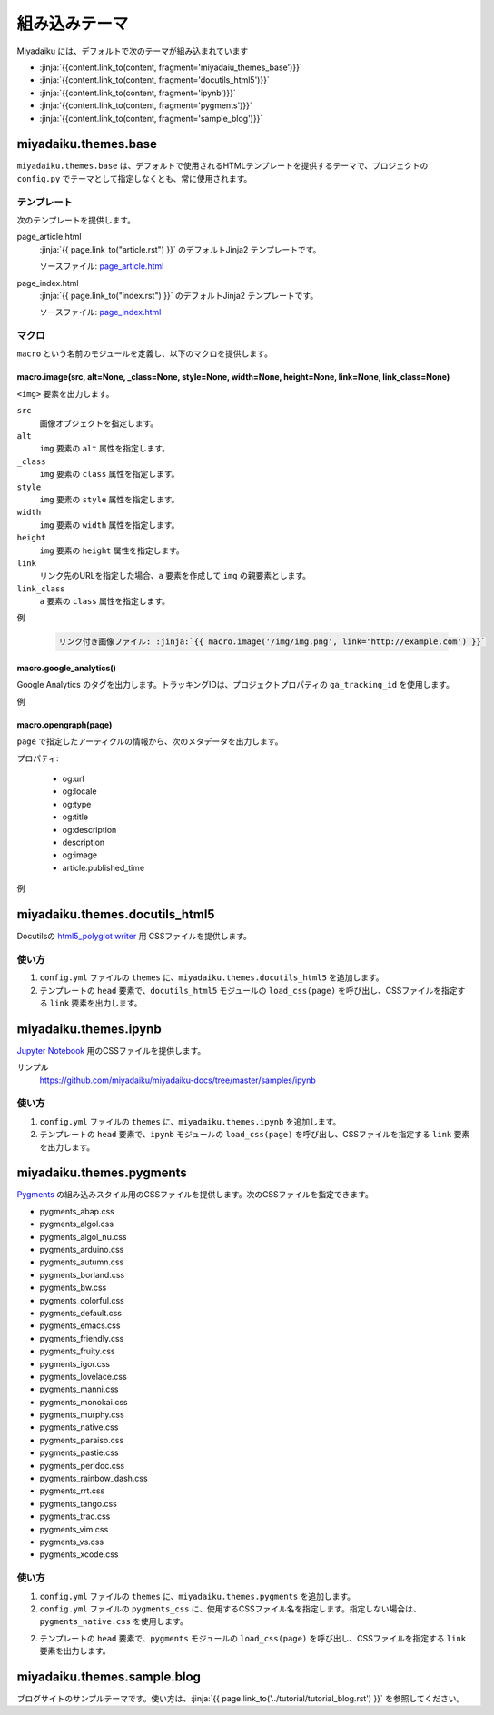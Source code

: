 
.. article::
  :order: 115
  

組み込みテーマ
======================

Miyadaiku には、デフォルトで次のテーマが組み込まれています

- :jinja:`{{content.link_to(content, fragment='miyadaiu_themes_base')}}`
- :jinja:`{{content.link_to(content, fragment='docutils_html5')}}`
- :jinja:`{{content.link_to(content, fragment='ipynb')}}`
- :jinja:`{{content.link_to(content, fragment='pygments')}}`
- :jinja:`{{content.link_to(content, fragment='sample_blog')}}`

.. target:: miyadaiu_themes_base

miyadaiku.themes.base
---------------------------

``miyadaiku.themes.base`` は、デフォルトで使用されるHTMLテンプレートを提供するテーマで、プロジェクトの ``config.py`` でテーマとして指定しなくとも、常に使用されます。

テンプレート
~~~~~~~~~~~~~~~~~~~

次のテンプレートを提供します。

page_article.html
    :jinja:`{{ page.link_to("article.rst") }}` のデフォルトJinja2 テンプレートです。

    ソースファイル: `page_article.html <https://github.com/miyadaiku/miyadaiku/blob/master/miyadaiku/themes/base/templates/page_article.html>`_ 

page_index.html
    :jinja:`{{ page.link_to("index.rst") }}` のデフォルトJinja2 テンプレートです。

    ソースファイル: `page_index.html <https://github.com/miyadaiku/miyadaiku/blob/master/miyadaiku/themes/base/templates/page_index.html>`_

マクロ
~~~~~~~~~~~~~~~~~~~

``macro`` という名前のモジュールを定義し、以下のマクロを提供します。

macro.image(src, alt=None, _class=None, style=None, width=None, height=None, link=None, link_class=None)
++++++++++++++++++++++++++++++++++++++++++++++++++++++++++++++++++++++++++++++++++++++++++++++++++++++++++++++++++

``<img>`` 要素を出力します。

``src``
  画像オブジェクトを指定します。

``alt``
  ``img`` 要素の ``alt`` 属性を指定します。

``_class``
  ``img`` 要素の ``class`` 属性を指定します。

``style``
  ``img`` 要素の ``style`` 属性を指定します。

``width``
  ``img`` 要素の ``width`` 属性を指定します。

``height``
  ``img`` 要素の ``height`` 属性を指定します。

``link``
  リンク先のURLを指定した場合、``a`` 要素を作成して ``img`` の親要素とします。

``link_class``
  ``a`` 要素の ``class`` 属性を指定します。


例

   .. code-block:: rst

      リンク付き画像ファイル: :jinja:`{{ macro.image('/img/img.png', link='http://example.com') }}`


macro.google_analytics()
+++++++++++++++++++++++++++++++++++++

Google Analytics のタグを出力します。トラッキングIDは、プロジェクトプロパティの ``ga_tracking_id`` を使用します。


例
   .. code-block:: jinja
      :caption: page_article.html:

      {% block head %}
        {{ super() }}
        {{ macro.google_analytics() }}
      {% endblock head %}



macro.opengraph(page)
+++++++++++++++++++++++++++++++++++++

``page`` で指定したアーティクルの情報から、次のメタデータを出力します。


プロパティ:

  - og:url
  - og:locale
  - og:type
  - og:title
  - og:description
  - description
  - og:image
  - article:published_time

例
   .. code-block:: jinja
      :caption: page_article.html:

      {% block head %}
        {{ super() }}
        {{ macro.opengraph(page) }}
      {% block head %}


.. target:: docutils_html5

miyadaiku.themes.docutils_html5
--------------------------------------------

Docutilsの `html5_polyglot writer <http://docutils.sourceforge.net/docs/user/html.html#html5-polyglot>`_ 用 CSSファイルを提供します。

使い方
~~~~~~~~~~~~~~~~~~~

1. ``config.yml`` ファイルの ``themes`` に、``miyadaiku.themes.docutils_html5`` を追加します。

   .. code-block:: yaml
      :caption: config.yml:

      themes:
        - miyadaiku.themes.docutils_html5

2. テンプレートの ``head`` 要素で、``docutils_html5`` モジュールの ``load_css(page)`` を呼び出し、CSSファイルを指定する ``link`` 要素を出力します。

   .. code-block:: jinja   
      :caption: page_article.html:

      {% block head %}
        {{ super() }}
        {{ docutils_html5.load_css(page) }}
      {% endblock head %}


.. target:: ipynb

miyadaiku.themes.ipynb
--------------------------------------------


`Jupyter Notebook <http://jupyter.org/>`_ 用のCSSファイルを提供します。


サンプル
    https://github.com/miyadaiku/miyadaiku-docs/tree/master/samples/ipynb

使い方
~~~~~~~~~~~~~~~~~~~

1. ``config.yml`` ファイルの ``themes`` に、``miyadaiku.themes.ipynb`` を追加します。

   .. code-block:: yaml
      :caption: config.yml:

      themes:
        - miyadaiku.themes.ipynb

2. テンプレートの ``head`` 要素で、``ipynb`` モジュールの ``load_css(page)`` を呼び出し、CSSファイルを指定する ``link`` 要素を出力します。

   .. code-block:: jinja   
      :caption: page_article.html:

      {% block head %}
        {{ super() }}
        {{ ipynb.load_css(page) }}
      {% endblock head %}



  
.. target:: pygments

miyadaiku.themes.pygments
--------------------------------------------

`Pygments <http://pygments.org/>`_ の組み込みスタイル用のCSSファイルを提供します。次のCSSファイルを指定できます。

- pygments_abap.css
- pygments_algol.css
- pygments_algol_nu.css
- pygments_arduino.css
- pygments_autumn.css
- pygments_borland.css
- pygments_bw.css
- pygments_colorful.css
- pygments_default.css
- pygments_emacs.css
- pygments_friendly.css
- pygments_fruity.css
- pygments_igor.css
- pygments_lovelace.css
- pygments_manni.css
- pygments_monokai.css
- pygments_murphy.css
- pygments_native.css
- pygments_paraiso.css
- pygments_pastie.css
- pygments_perldoc.css
- pygments_rainbow_dash.css
- pygments_rrt.css
- pygments_tango.css
- pygments_trac.css
- pygments_vim.css
- pygments_vs.css
- pygments_xcode.css

使い方
~~~~~~~~~~~~~~~~~~~

1. ``config.yml`` ファイルの ``themes`` に、``miyadaiku.themes.pygments`` を追加します。

   .. code-block:: yaml
      :caption: config.yml:

      themes:
        - miyadaiku.themes.pygments

2. ``config.yml`` ファイルの ``pygments_css`` に、使用するCSSファイル名を指定します。指定しない場合は、``pygments_native.css`` を使用します。

   .. code-block:: yaml
      :caption: config.yml:

      pygments_css: pygments_native.css


2. テンプレートの ``head`` 要素で、``pygments`` モジュールの ``load_css(page)`` を呼び出し、CSSファイルを指定する ``link`` 要素を出力します。

   .. code-block:: jinja   
      :caption: page_article.html:

      {% block head %}
        {{ super() }}
        {{ pygments.load_css(page) }}
      {% endblock head %}



.. target:: sample_blog

miyadaiku.themes.sample.blog
--------------------------------------------

ブログサイトのサンプルテーマです。使い方は、:jinja:`{{ page.link_to('../tutorial/tutorial_blog.rst')  }}` を参照してください。
